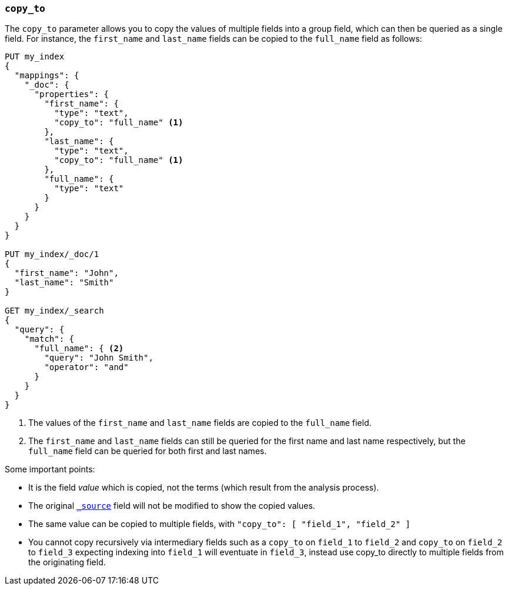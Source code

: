 [[copy-to]]
=== `copy_to`

The `copy_to` parameter allows you to copy the values of multiple
fields into a group field, which can then be queried as a single
field. For instance, the `first_name` and `last_name` fields can be copied to
the `full_name` field as follows:

[source,js]
--------------------------------------------------
PUT my_index
{
  "mappings": {
    "_doc": {
      "properties": {
        "first_name": {
          "type": "text",
          "copy_to": "full_name" <1>
        },
        "last_name": {
          "type": "text",
          "copy_to": "full_name" <1>
        },
        "full_name": {
          "type": "text"
        }
      }
    }
  }
}

PUT my_index/_doc/1
{
  "first_name": "John",
  "last_name": "Smith"
}

GET my_index/_search
{
  "query": {
    "match": {
      "full_name": { <2>
        "query": "John Smith",
        "operator": "and"
      }
    }
  }
}

--------------------------------------------------
// CONSOLE
<1>  The values of the `first_name` and `last_name` fields are copied to the
     `full_name` field.

<2>  The `first_name` and `last_name` fields can still be queried for the
     first name and last name respectively, but the `full_name` field can be
     queried for both first and last names.

Some important points:

* It is the field _value_ which is copied, not the terms (which result from the analysis process).
* The original <<mapping-source-field,`_source`>> field will not be modified to show the copied values.
* The same value can be copied to multiple fields, with `"copy_to": [ "field_1", "field_2" ]`
* You cannot copy recursively via intermediary fields such as a `copy_to` on 
`field_1` to `field_2` and `copy_to` on `field_2` to `field_3` expecting 
indexing into `field_1` will eventuate in `field_3`, instead use copy_to 
directly to multiple fields from the originating field. 
